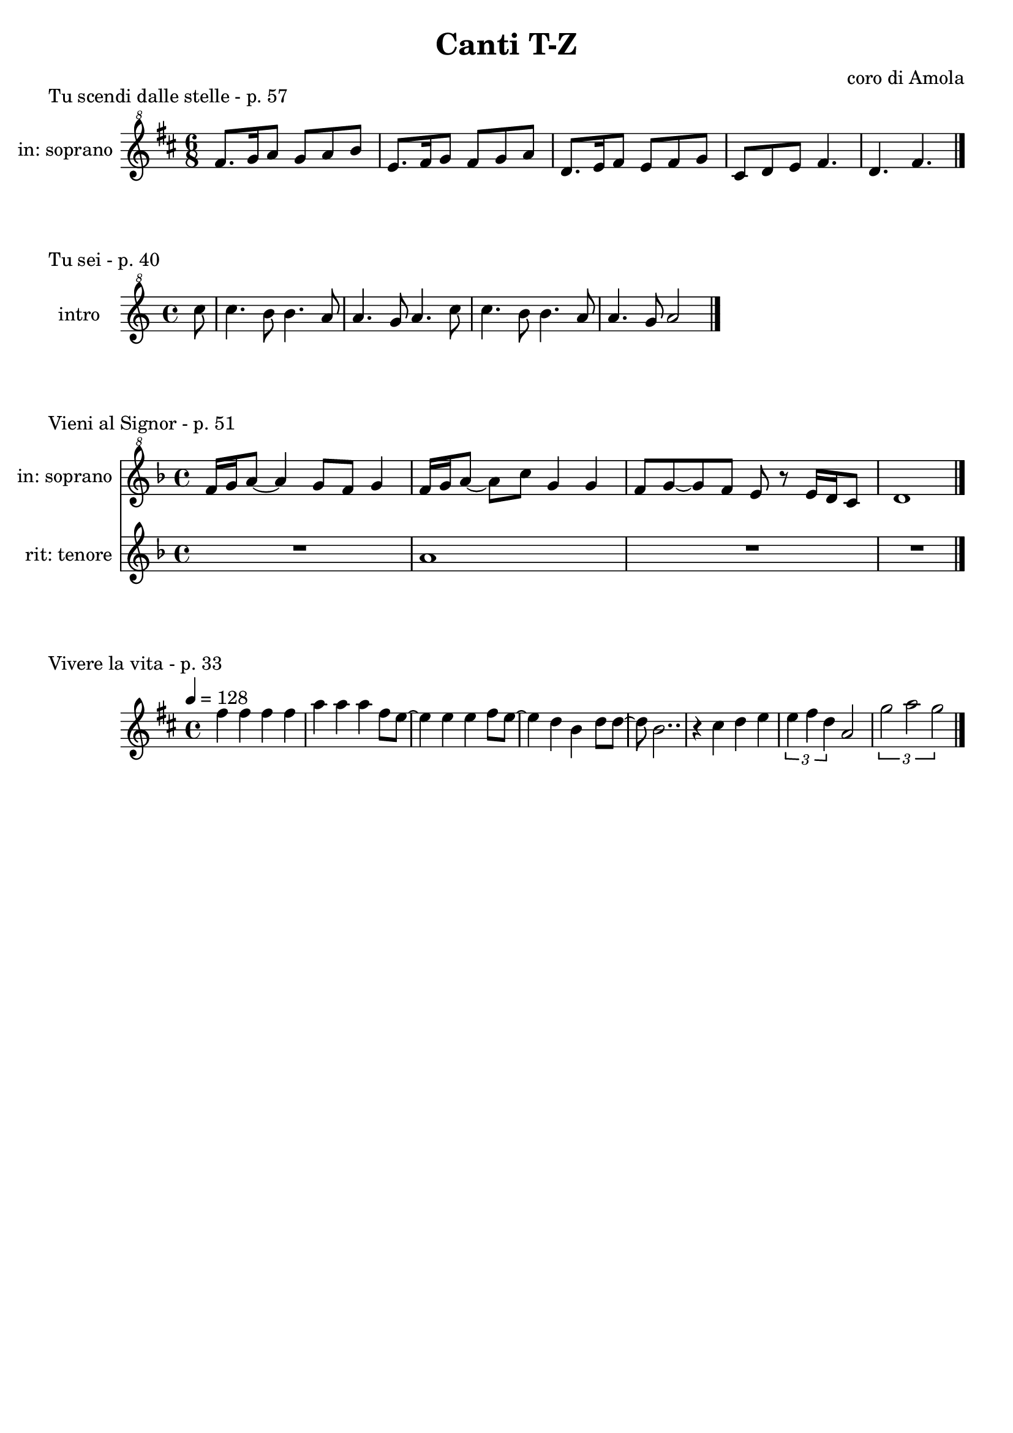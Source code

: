 \version "2.22.1"

makePercent = #(define-music-function (note) (ly:music?)
  (make-music 'PercentEvent 'length (ly:music-length note)))


\book {
  \header{
    title = "Canti T-Z"
    composer = "coro di Amola"
    tagline = ##f
  }

  \score {
    \header {
      piece = "Tu scendi dalle stelle - p. 57"
    }
    \new Staff {
      \set Staff.instrumentName = #"in: soprano "
      \relative c'' {
        \clef "treble^8"
        \key d \major
        \time 6/8
        fis8. g16 a8 g a b |
        e,8. fis16 g8 fis g a |
        d,8. e16 fis8 e fis g |
        cis, d e fis4. |
        d fis \bar "|."
      }
    }
  }

  \score {
    \header {
      piece = "Tu sei - p. 40"
    }
    \new Staff {
      \set Staff.instrumentName = #"intro "
      \relative c''' {
        \clef "treble^8"
        \key c \major
        \time 4/4
        \partial 8 c8 |
        c4. b8 b4. a8 | a4. g8 a4. c8 |
        c4. b8 b4. a8 | a4. g8 a2 \bar "|."
      }
    }
  }

  \score {
    \header {
      piece = "Vieni al Signor - p. 51"
    }
    <<
      \new Staff {
        \set Staff.instrumentName = #"in: soprano "
        \relative c'' {
          \clef "treble^8"
          \key f \major
          \time 4/4
          f16 g a8~ a4 g8 f g4 | f16 g a8~ a c g4 g |
          f8 g~ g f e r e16 d c8 | d1 \bar "|."
        }
      }
      \new Staff {
        \set Staff.instrumentName = #"rit: tenore "
        \relative c'' {
          \clef treble
          \key f \major
          R1 | a1 | R1 | R1
        }
      }
    >>
  }

  \score {
    \header {
      piece = "Vivere la vita - p. 33"
    }
    \new Staff
      \relative c'' {
      \clef treble
      \key d \major
      \time 4/4
      \tempo 4 = 128
      fis4 fis fis fis | a4 a a fis8 e~ |
      e4 e e fis8 e~ | e4 d b d8 d~ |
      d8 b2.. | r4 cis d e | \tuplet 3/2 { e fis d } a2 |
      \tuplet 3/2 { g'2 a  g } \bar "|."
    }
  }
}
